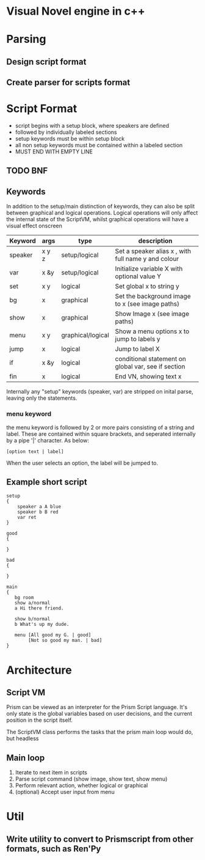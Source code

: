 # -*- olivetti-body-width: 94; -*-
* Visual Novel engine in c++
* Parsing
** Design script format
** Create parser for scripts format

* Script Format
- script begins with a setup block, where speakers are defined
- followed by individually labeled sections
- setup keywords must be within setup block
- all non setup keywords must be contained within a labeled section
- MUST END WITH EMPTY LINE

** TODO BNF 
** Keywords
In addition to the setup/main distinction of keywords, they can also be split between graphical and logical operations. Logical operations will only affect the internal state of the ScriptVM, whilst graphical operations will have a visual effect onscreen

|---------+-------+-------------------+-----------------------------------------------------|
| Keyword | args  | type              | description                                         |
|---------+-------+-------------------+-----------------------------------------------------|
| speaker | x y z | setup/logical     | Set a speaker alias x , with full name y and colour |
| var     | x &y  | setup/logical     | Initialize variable X with optional value Y         |
| set     | x y   | logical           | Set global x to string y                            |
| bg      | x     | graphical         | Set the background image to x (see image paths)     |
| show    | x     | graphical         | Show Image x (see image paths)                      |
| menu    | x y   | graphical/logical | Show a menu options x to jump to labels y           |
| jump    | x     | logical           | Jump to label X                                     |
| if      | x &y  | logical           | conditional statement on global var, see if section |
| fin     | x     | logical           | End VN, showing text x                              |

Internally any "setup" keywords (speaker, var) are stripped on inital parse, leaving only the statements.

*** menu keyword
the menu keyword is followed by 2 or more pairs consisting of a string and label. These are contained within square brackets, and seperated internally by a pipe '|' character. As below:
: [option text | label]
When the user selects an option, the label will be jumped to.

** Example short script
#+BEGIN_EXAMPLE
setup
{
    speaker a A blue
    speaker b B red
    var ret
}

good
{

}

bad
{

}

main
{
   bg room
   show a/normal
   a Hi there friend.

   show b/normal
   b What's up my dude.

   menu [All good my G. | good]
        [Not so good my man. | bad]
}
#+END_EXAMPLE

* Architecture
** Script VM
Prism can be viewed as an interpreter for the Prism Script language. It's only state is the global variables based on user decisions, and the current position in the script itself.

The ScriptVM class performs the tasks that the prism main loop would do, but headless

** Main loop
1. Iterate to next item in scripts
2. Parse script command (show image, show text, show menu)
3. Perform relevant action, whether logical or graphical
4. (optional) Accept user input from menu

* Util
** Write utility to convert to Prismscript from other formats, such as Ren'Py
